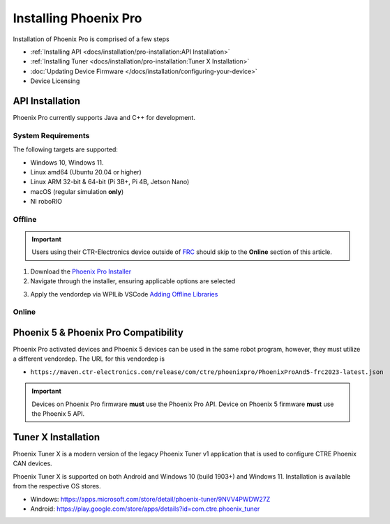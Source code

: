 Installing Phoenix Pro
======================

Installation of Phoenix Pro is comprised of a few steps

* :ref:`Installing API <docs/installation/pro-installation:API Installation>`
* :ref:`Installing Tuner <docs/installation/pro-installation:Tuner X Installation>`
* :doc:`Updating Device Firmware </docs/installation/configuring-your-device>`
* Device Licensing

API Installation
----------------

Phoenix Pro currently supports Java and C++ for development.

System Requirements
^^^^^^^^^^^^^^^^^^^

The following targets are supported:

* Windows 10, Windows 11.
* Linux amd64 (Ubuntu 20.04 or higher)
* Linux ARM 32-bit & 64-bit (Pi 3B+, Pi 4B, Jetson Nano)
* macOS (regular simulation **only**)
* NI roboRIO

Offline
^^^^^^^

.. important:: Users using their CTR-Electronics device outside of `FRC <https://www.firstinspires.org/robotics/frc>`__ should skip to the **Online** section of this article.

1. Download the `Phoenix Pro Installer <https://github.com/CrossTheRoadElec/Phoenix-Releases/releases>`__
2. Navigate through the installer, ensuring applicable options are selected

.. image:: images/framework-installer.png
   :width: 70%
   :alt: Showing the installation screen root

3. Apply the vendordep via WPILib VSCode `Adding Offline Libraries <https://docs.wpilib.org/en/stable/docs/software/vscode-overview/3rd-party-libraries.html#adding-offline-libraries>`__

Online
^^^^^^

.. tab-set::

   .. tab-item:: FRC

      Paste the following URL in `WPILib VS Code <https://docs.wpilib.org/en/stable/docs/software/vscode-overview/3rd-party-libraries.html#libraries>`__ :guilabel:`Install New Libraries (Online)`

      - ``https://maven.ctr-electronics.com/release/com/ctre/phoenixpro/PhoenixPro-frc2023-latest.json``

   .. tab-item:: non-FRC

      Coming soon

Phoenix 5 & Phoenix Pro Compatibility
-------------------------------------

Phoenix Pro activated devices and Phoenix 5 devices can be used in the same robot program, however, they must utilize a different vendordep. The URL for this vendordep is

- ``https://maven.ctr-electronics.com/release/com/ctre/phoenixpro/PhoenixProAnd5-frc2023-latest.json``

.. important:: Devices on Phoenix Pro firmware **must** use the Phoenix Pro API. Device on Phoenix 5 firmware **must** use the Phoenix 5 API.

Tuner X Installation
--------------------

Phoenix Tuner X is a modern version of the legacy Phoenix Tuner v1 application that is used to configure CTRE Phoenix CAN devices.

Phoenix Tuner X is supported on both Android and Windows 10 (build 1903+) and Windows 11. Installation is available from the respective OS stores.

- Windows: https://apps.microsoft.com/store/detail/phoenix-tuner/9NVV4PWDW27Z
- Android: https://play.google.com/store/apps/details?id=com.ctre.phoenix_tuner

